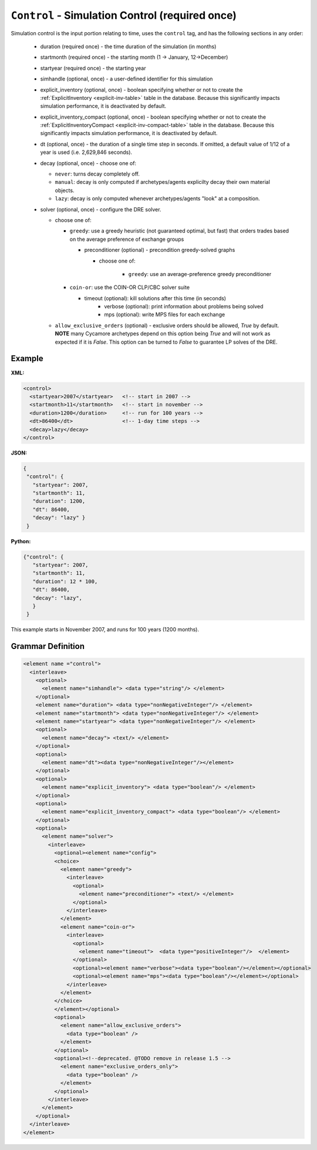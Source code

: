 ``Control`` - Simulation Control (required once)
================================================

Simulation control is the input portion relating to time, uses the ``control``
tag, and has the following sections in any order:

  * duration (required once) - the time duration of the simulation (in months)

  * startmonth (required once) - the starting month (1 -> January, 12->December)

  * startyear (required once) - the starting year

  * simhandle (optional, once) - a user-defined identifier for this simulation

  * explicit_inventory (optional, once) - boolean specifying whether or not to
    create the :ref:`ExplicitInventory <explicit-inv-table>` table in the
    database.  Because this significantly impacts simulation performance, it
    is deactivated by default.

  * explicit_inventory_compact (optional, once) - boolean specifying whether
    or not to create the :ref:`ExplicitInventoryCompact
    <explicit-inv-compact-table>` table in the database.  Because this
    significantly impacts simulation performance, it is deactivated by default.

  * dt (optional, once) - the duration of a single time step in seconds.  If
    omitted, a default value of 1/12 of a year is used (i.e. 2,629,846
    seconds).

  * decay (optional, once) - choose one of:

    - ``never``: turns decay completely off.
    - ``manual``: decay is only computed if archetypes/agents explicilty decay
      their own material objects.
    - ``lazy``: decay is only computed whenever archetypes/agents "look" at a
      composition.

  * solver (optional, once) - configure the DRE solver.

    - choose one of:

      - ``greedy``: use a greedy heuristic (not guaranteed optimal, but fast)
        that orders trades based on the average preference of exchange groups

        - preconditioner (optional) - precondition greedy-solved graphs

          - choose one of:

		    - ``greedy``: use an average-preference greedy preconditioner

      - ``coin-or``: use the COIN-OR CLP/CBC solver suite

        - timeout (optional): kill solutions after this time (in seconds)
		- verbose (optional): print information about problems being solved
		- mps (optional): write MPS files for each exchange

    - ``allow_exclusive_orders`` (optional) - exclusive orders should be
      allowed, `True` by default. **NOTE** many Cycamore archetypes depend on
      this option being `True` and will not work as expected if it is
      `False`. This option can be turned to `False` to guarantee LP solves of
      the DRE.

Example
+++++++


**XML:**

.. code-block:: xml

  <control>
    <startyear>2007</startyear>   <!-- start in 2007 -->
    <startmonth>11</startmonth>   <!-- start in november -->
    <duration>1200</duration>     <!-- run for 100 years -->
    <dt>86400</dt>                <!-- 1-day time steps -->
    <decay>lazy</decay>
  </control>


**JSON:**

.. code-block:: json

     {
      "control": {
        "startyear": 2007,
        "startmonth": 11,
        "duration": 1200,
        "dt": 86400,
        "decay": "lazy" }
      }


**Python:**

.. code-block:: python

     {"control": {
        "startyear": 2007,
        "startmonth": 11,
        "duration": 12 * 100,
        "dt": 86400,
        "decay": "lazy",
        }
      }


This example starts in November 2007, and runs for 100 years (1200 months).


.. rst-class:: html-toggle

Grammar Definition
++++++++++++++++++

.. code-block:: xml

  <element name ="control">
    <interleave>
      <optional>
        <element name="simhandle"> <data type="string"/> </element>
      </optional>
      <element name="duration"> <data type="nonNegativeInteger"/> </element>
      <element name="startmonth"> <data type="nonNegativeInteger"/> </element>
      <element name="startyear"> <data type="nonNegativeInteger"/> </element>
      <optional>
        <element name="decay"> <text/> </element>
      </optional>
      <optional>
        <element name="dt"><data type="nonNegativeInteger"/></element>
      </optional>
      <optional>
        <element name="explicit_inventory"> <data type="boolean"/> </element>
      </optional>
      <optional>
        <element name="explicit_inventory_compact"> <data type="boolean"/> </element>
      </optional>
      <optional>
        <element name="solver">
          <interleave>
            <optional><element name="config">
            <choice>
              <element name="greedy">
                <interleave>
                  <optional>
                    <element name="preconditioner"> <text/> </element>
                  </optional>
                </interleave>
              </element>
              <element name="coin-or">
                <interleave>
                  <optional>
                    <element name="timeout">  <data type="positiveInteger"/>  </element>
                  </optional>
                  <optional><element name="verbose"><data type="boolean"/></element></optional>
                  <optional><element name="mps"><data type="boolean"/></element></optional>
                </interleave>
              </element>
            </choice>
            </element></optional>
            <optional>
              <element name="allow_exclusive_orders">
                <data type="boolean" />
              </element>
            </optional>
            <optional><!--deprecated. @TODO remove in release 1.5 -->
              <element name="exclusive_orders_only">
                <data type="boolean" />
              </element>
            </optional>
          </interleave>
        </element>
      </optional>
    </interleave>
  </element>

